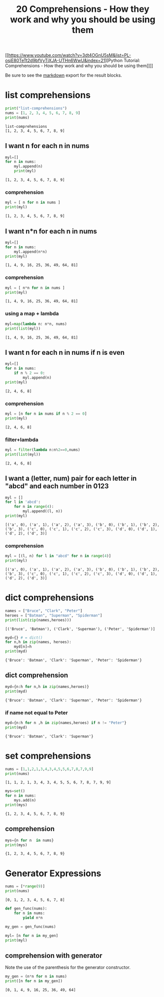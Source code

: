 #+title: 20 Comprehensions - How they work and why you should be using them

#+OPTIONS: ^:nil

# don't export trees tagged with:
#+EXCLUDE_TAGS: tasklist noexport broken
# do not export any sections marked as tasks unless TODO or DONE
#+OPTIONS: tasks:("TODO" "DONE")
# do not include task keywords in export
#+OPTIONS: todo:nil

#+PROPERTY: header-args :results output :exports both


[[https://www.youtube.com/watch?v=3dt4OGnU5sM&list=PL-osiE80TeTt2d9bfVyTiXJA-UTHn6WwU&index=21][Python Tutorial: Comprehensions - How they work and why you should be using them]​]​]]

Be sure to see the [[https://raw.githubusercontent.com/rileyrg/development-education/main/lessons/python/coreyschafer/20-comprehensions.md][markdown]] export for the result blocks.

* list comprehensions
  :PROPERTIES:
  :header-args:python: :session "*python-list-comprehensions*"
  :END:

  #+begin_src python
    print("list-comprehensions")
    nums = [1, 2, 3, 4, 5, 6, 7, 8, 9]
    print(nums)
  #+end_src

  #+RESULTS:
  : list-comprehensions
  : [1, 2, 3, 4, 5, 6, 7, 8, 9]

**  I want n for each n in nums

   #+begin_src python
     myl=[]
     for n in nums:
         myl.append(n)
         print(myl)
   #+end_src

   #+RESULTS:
   : [1, 2, 3, 4, 5, 6, 7, 8, 9]

*** comprehension
    #+begin_src python
      myl = [ n for n in nums ]
      print(myl)
    #+end_src

    #+RESULTS:
    : [1, 2, 3, 4, 5, 6, 7, 8, 9]

** I want n*n for each n in nums
   #+begin_src python
     myl=[]
     for n in nums:
         myl.append(n*n)
     print(myl)
   #+end_src

   #+RESULTS:
   : [1, 4, 9, 16, 25, 36, 49, 64, 81]

*** comprehension
    #+begin_src python
      myl = [ n*n for n in nums ]
      print(myl)
    #+end_src

    #+RESULTS:
    : [1, 4, 9, 16, 25, 36, 49, 64, 81]

***  using a map + lambda
    #+begin_src python
      myl=map(lambda n: n*n, nums)
      print(list(myl))
    #+end_src

    #+RESULTS:
    : [1, 4, 9, 16, 25, 36, 49, 64, 81]

** I want n for each n in nums if n is even
   #+begin_src python
     myl=[]
     for n in nums:
         if n % 2 == 0:
             myl.append(n)
     print(myl)
   #+end_src

   #+RESULTS:
   : [2, 4, 6, 8]

*** comprehension
    #+begin_src python
      myl = [n for n in nums if n % 2 == 0]
      print(myl)
    #+end_src

    #+RESULTS:
    : [2, 4, 6, 8]

*** filter+lambda
    #+begin_src python
      myl = filter(lambda n:n%2==0,nums)
      print(list(myl))
    #+end_src

    #+RESULTS:
    : [2, 4, 6, 8]


** I want a (letter, num) pair for each letter in "abcd" and each number in 0123
   #+begin_src python
     myl = []
     for l in 'abcd':
         for n in range(4):
             myl.append((l, n))
     print(myl)
   #+end_src

   #+RESULTS:
   : [('a', 0), ('a', 1), ('a', 2), ('a', 3), ('b', 0), ('b', 1), ('b', 2), ('b', 3), ('c', 0), ('c', 1), ('c', 2), ('c', 3), ('d', 0), ('d', 1), ('d', 2), ('d', 3)]

*** comprehension
    #+begin_src python
      myl = [(l, n) for l in "abcd" for n in range(4)]
      print(myl)
    #+end_src

    #+RESULTS:
    : [('a', 0), ('a', 1), ('a', 2), ('a', 3), ('b', 0), ('b', 1), ('b', 2), ('b', 3), ('c', 0), ('c', 1), ('c', 2), ('c', 3), ('d', 0), ('d', 1), ('d', 2), ('d', 3)]

* dict comprehensions
  :PROPERTIES:
  :header-args:python: :session "*python-dict-comprehensions*"
  :END:

  #+begin_src python
    names = ["Bruce", "Clark", "Peter"]
    heroes = ["Batman", "Superman", "Spiderman"]
    print(list(zip(names,heroes)))
  #+end_src

  #+RESULTS:
  : [('Bruce', 'Batman'), ('Clark', 'Superman'), ('Peter', 'Spiderman')]

   #+begin_src python
     myd={} # = dict()
     for n,h in zip(names, heroes):
         myd[n]=h
     print(myd)
   #+end_src

   #+RESULTS:
   : {'Bruce': 'Batman', 'Clark': 'Superman', 'Peter': 'Spiderman'}

** dict comprehension
   #+begin_src python
     myd={n:h for n,h in zip(names,heroes)}
     print(myd)
   #+end_src

   #+RESULTS:
   : {'Bruce': 'Batman', 'Clark': 'Superman', 'Peter': 'Spiderman'}


*** if name not equal to Peter
    #+begin_src python
      myd={n:h for n ,h in zip(names,heroes) if n != "Peter"}
      print(myd)
    #+end_src

    #+RESULTS:
    : {'Bruce': 'Batman', 'Clark': 'Superman'}


* set comprehensions
  :PROPERTIES:
  :header-args:python: :session "*python-set-comprehensions*"
  :END:
  #+begin_src python
    nums = [1,1,2,1,3,4,3,4,5,5,6,7,8,7,9,9]
    print(nums)
  #+end_src

  #+RESULTS:
  : [1, 1, 2, 1, 3, 4, 3, 4, 5, 5, 6, 7, 8, 7, 9, 9]

  #+begin_src python
    mys=set()
    for n in nums:
        mys.add(n)
    print(mys)
  #+end_src

  #+RESULTS:
  : {1, 2, 3, 4, 5, 6, 7, 8, 9}


** comprehension
   #+begin_src python
     mys={n for n  in nums}
     print(mys)
   #+end_src

   #+RESULTS:
   : {1, 2, 3, 4, 5, 6, 7, 8, 9}



* Generator Expressions
  :PROPERTIES:
  :header-args:python: :session "*python-generators*"
  :END:
  #+begin_src python
    nums = [*range(9)]
    print(nums)
  #+end_src

  #+RESULTS:
  : [0, 1, 2, 3, 4, 5, 6, 7, 8]

#+begin_src python
  def gen_func(nums):
      for n in nums:
          yield n*n

  my_gen = gen_func(nums)

  myl= [n for n in my_gen]
  print(myl)
#+end_src

#+RESULTS:
: [0, 1, 4, 9, 16, 25, 36, 49, 64]

** DONE comprehension with generator
   CLOSED: [2021-03-30 Tue 22:07] SCHEDULED: <2021-03-27 Sat>
   :LOGBOOK:
   - State "DONE"       from "TODO"       [2021-03-30 Tue 22:07]
   - State "TODO"       from              [2021-03-27 Sat 11:50]
   :END:
   Note the use of the parenthesis for the generator constructor.
   #+begin_src python
     my_gen = (n*n for n in nums)
     print([n for n in my_gen])
   #+end_src

   #+RESULTS:
   : [0, 1, 4, 9, 16, 25, 36, 49, 64]
